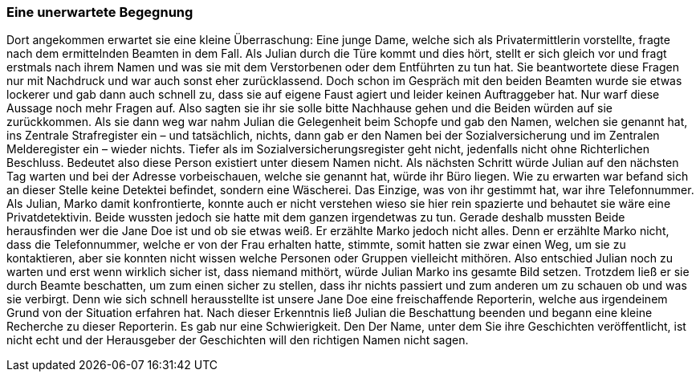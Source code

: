 === Eine unerwartete Begegnung
Dort angekommen erwartet sie eine kleine Überraschung:
Eine junge Dame, welche sich als Privatermittlerin vorstellte, fragte nach dem ermittelnden Beamten in dem Fall. Als Julian durch die Türe kommt und dies hört, stellt er sich gleich vor und fragt erstmals nach ihrem Namen und was sie mit dem Verstorbenen oder dem Entführten zu tun hat. Sie beantwortete diese Fragen nur mit Nachdruck und war auch sonst eher zurücklassend. Doch schon im Gespräch mit den beiden Beamten wurde sie etwas lockerer und gab dann auch schnell zu, dass sie auf eigene Faust agiert und leider keinen Auftraggeber hat. Nur warf diese Aussage noch mehr Fragen auf. Also sagten sie ihr sie solle bitte Nachhause gehen und die Beiden würden auf sie zurückkommen. Als sie dann weg war nahm Julian die Gelegenheit beim Schopfe und gab den Namen, welchen sie genannt hat, ins Zentrale Strafregister ein – und tatsächlich, nichts, dann gab er den Namen bei der Sozialversicherung und im Zentralen Melderegister ein – wieder nichts. Tiefer als im Sozialversicherungsregister geht nicht, jedenfalls nicht ohne Richterlichen Beschluss. Bedeutet also diese Person existiert unter diesem Namen nicht. Als nächsten Schritt würde Julian auf den nächsten Tag warten und bei der Adresse vorbeischauen, welche sie genannt hat, würde ihr Büro liegen. Wie zu erwarten war befand sich an dieser Stelle keine Detektei befindet, sondern eine Wäscherei. Das Einzige, was von ihr gestimmt hat, war ihre Telefonnummer. 
Als Julian, Marko damit konfrontierte, konnte auch er nicht verstehen wieso sie hier rein spazierte und behautet sie wäre eine Privatdetektivin. Beide wussten jedoch sie hatte mit dem ganzen irgendetwas zu tun. Gerade deshalb mussten Beide herausfinden wer die Jane Doe  ist und ob sie etwas weiß. Er erzählte Marko jedoch nicht alles. Denn er erzählte Marko nicht, dass die Telefonnummer, welche er von der Frau erhalten hatte, stimmte, somit hatten sie zwar einen Weg, um sie zu kontaktieren, aber sie konnten nicht wissen welche Personen  oder Gruppen vielleicht  mithören.  Also entschied Julian noch zu warten und erst wenn wirklich sicher ist, dass niemand mithört, würde Julian Marko ins gesamte Bild setzen. Trotzdem ließ er sie durch Beamte beschatten, um zum einen sicher zu stellen, dass ihr nichts passiert und zum anderen um zu schauen ob und was sie verbirgt.  Denn wie sich schnell herausstellte ist unsere Jane Doe eine freischaffende Reporterin, welche aus irgendeinem Grund von der Situation erfahren hat. Nach dieser Erkenntnis ließ Julian die Beschattung beenden und begann eine kleine Recherche zu dieser Reporterin. Es gab nur eine Schwierigkeit. Den Der Name, unter dem Sie ihre Geschichten veröffentlicht, ist nicht echt und der Herausgeber der Geschichten will den richtigen Namen nicht sagen.